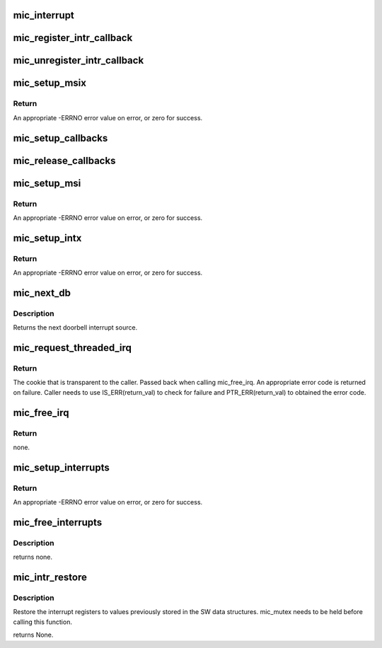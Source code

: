 .. -*- coding: utf-8; mode: rst -*-
.. src-file: drivers/misc/mic/host/mic_intr.c

.. _`mic_interrupt`:

mic_interrupt
=============

.. c:function:: irqreturn_t mic_interrupt(int irq, void *dev)

    Generic interrupt handler for MSI and INTx based interrupts.

    :param int irq:
        *undescribed*

    :param void \*dev:
        *undescribed*

.. _`mic_register_intr_callback`:

mic_register_intr_callback
==========================

.. c:function:: struct mic_intr_cb *mic_register_intr_callback(struct mic_device *mdev, u8 idx, irq_handler_t handler, irq_handler_t thread_fn, void *data)

    Register a callback handler for the given source id.

    :param struct mic_device \*mdev:
        pointer to the mic_device instance

    :param u8 idx:
        The source id to be registered.

    :param irq_handler_t handler:
        The function to be called when the source id receives
        the interrupt.

    :param irq_handler_t thread_fn:
        thread fn. corresponding to the handler

    :param void \*data:
        Private data of the requester.
        Return the callback structure that was registered or an
        appropriate error on failure.

.. _`mic_unregister_intr_callback`:

mic_unregister_intr_callback
============================

.. c:function:: u8 mic_unregister_intr_callback(struct mic_device *mdev, u32 idx)

    Unregister the callback handler identified by its callback id.

    :param struct mic_device \*mdev:
        pointer to the mic_device instance

    :param u32 idx:
        The callback structure id to be unregistered.
        Return the source id that was unregistered or MIC_NUM_OFFSETS if no
        such callback handler was found.

.. _`mic_setup_msix`:

mic_setup_msix
==============

.. c:function:: int mic_setup_msix(struct mic_device *mdev, struct pci_dev *pdev)

    Initializes MSIx interrupts.

    :param struct mic_device \*mdev:
        pointer to mic_device instance

    :param struct pci_dev \*pdev:
        *undescribed*

.. _`mic_setup_msix.return`:

Return
------

An appropriate -ERRNO error value on error, or zero for success.

.. _`mic_setup_callbacks`:

mic_setup_callbacks
===================

.. c:function:: int mic_setup_callbacks(struct mic_device *mdev)

    Initialize data structures needed to handle callbacks.

    :param struct mic_device \*mdev:
        pointer to mic_device instance

.. _`mic_release_callbacks`:

mic_release_callbacks
=====================

.. c:function:: void mic_release_callbacks(struct mic_device *mdev)

    Uninitialize data structures needed to handle callbacks.

    :param struct mic_device \*mdev:
        pointer to mic_device instance

.. _`mic_setup_msi`:

mic_setup_msi
=============

.. c:function:: int mic_setup_msi(struct mic_device *mdev, struct pci_dev *pdev)

    Initializes MSI interrupts.

    :param struct mic_device \*mdev:
        pointer to mic_device instance

    :param struct pci_dev \*pdev:
        PCI device structure

.. _`mic_setup_msi.return`:

Return
------

An appropriate -ERRNO error value on error, or zero for success.

.. _`mic_setup_intx`:

mic_setup_intx
==============

.. c:function:: int mic_setup_intx(struct mic_device *mdev, struct pci_dev *pdev)

    Initializes legacy interrupts.

    :param struct mic_device \*mdev:
        pointer to mic_device instance

    :param struct pci_dev \*pdev:
        PCI device structure

.. _`mic_setup_intx.return`:

Return
------

An appropriate -ERRNO error value on error, or zero for success.

.. _`mic_next_db`:

mic_next_db
===========

.. c:function:: int mic_next_db(struct mic_device *mdev)

    Retrieve the next doorbell interrupt source id. The id is picked sequentially from the available pool of doorlbell ids.

    :param struct mic_device \*mdev:
        pointer to the mic_device instance.

.. _`mic_next_db.description`:

Description
-----------

Returns the next doorbell interrupt source.

.. _`mic_request_threaded_irq`:

mic_request_threaded_irq
========================

.. c:function:: struct mic_irq *mic_request_threaded_irq(struct mic_device *mdev, irq_handler_t handler, irq_handler_t thread_fn, const char *name, void *data, int intr_src, enum mic_intr_type type)

    request an irq. mic_mutex needs to be held before calling this function.

    :param struct mic_device \*mdev:
        pointer to mic_device instance

    :param irq_handler_t handler:
        The callback function that handles the interrupt.
        The function needs to call ack_interrupts
        (mdev->ops->ack_interrupt(mdev)) when handling the interrupts.

    :param irq_handler_t thread_fn:
        thread fn required by request_threaded_irq.

    :param const char \*name:
        The ASCII name of the callee requesting the irq.

    :param void \*data:
        private data that is returned back when calling the
        function handler.

    :param int intr_src:
        The source id of the requester. Its the doorbell id
        for Doorbell interrupts and DMA channel id for DMA interrupts.

    :param enum mic_intr_type type:
        The type of interrupt. Values defined in mic_intr_type

.. _`mic_request_threaded_irq.return`:

Return
------

The cookie that is transparent to the caller. Passed
back when calling mic_free_irq. An appropriate error code
is returned on failure. Caller needs to use IS_ERR(return_val)
to check for failure and PTR_ERR(return_val) to obtained the
error code.

.. _`mic_free_irq`:

mic_free_irq
============

.. c:function:: void mic_free_irq(struct mic_device *mdev, struct mic_irq *cookie, void *data)

    free irq. mic_mutex needs to be held before calling this function.

    :param struct mic_device \*mdev:
        pointer to mic_device instance

    :param struct mic_irq \*cookie:
        cookie obtained during a successful call to mic_request_threaded_irq

    :param void \*data:
        private data specified by the calling function during the
        mic_request_threaded_irq

.. _`mic_free_irq.return`:

Return
------

none.

.. _`mic_setup_interrupts`:

mic_setup_interrupts
====================

.. c:function:: int mic_setup_interrupts(struct mic_device *mdev, struct pci_dev *pdev)

    Initializes interrupts.

    :param struct mic_device \*mdev:
        pointer to mic_device instance

    :param struct pci_dev \*pdev:
        PCI device structure

.. _`mic_setup_interrupts.return`:

Return
------

An appropriate -ERRNO error value on error, or zero for success.

.. _`mic_free_interrupts`:

mic_free_interrupts
===================

.. c:function:: void mic_free_interrupts(struct mic_device *mdev, struct pci_dev *pdev)

    Frees interrupts setup by mic_setup_interrupts

    :param struct mic_device \*mdev:
        pointer to mic_device instance

    :param struct pci_dev \*pdev:
        PCI device structure

.. _`mic_free_interrupts.description`:

Description
-----------

returns none.

.. _`mic_intr_restore`:

mic_intr_restore
================

.. c:function:: void mic_intr_restore(struct mic_device *mdev)

    Restore MIC interrupt registers.

    :param struct mic_device \*mdev:
        pointer to mic_device instance.

.. _`mic_intr_restore.description`:

Description
-----------

Restore the interrupt registers to values previously
stored in the SW data structures. mic_mutex needs to
be held before calling this function.

returns None.

.. This file was automatic generated / don't edit.

